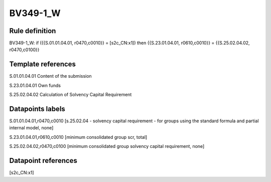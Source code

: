 =========
BV349-1_W
=========

Rule definition
---------------

BV349-1_W: if ({{S.01.01.04.01, r0470,c0010}} = [s2c_CN:x1]) then {{S.23.01.04.01, r0610,c0010}} = {{S.25.02.04.02, r0470,c0100}}


Template references
-------------------

S.01.01.04.01 Content of the submission

S.23.01.04.01 Own funds

S.25.02.04.02 Calculation of Solvency Capital Requirement


Datapoints labels
-----------------

S.01.01.04.01,r0470,c0010 [s.25.02.04 - solvency capital requirement - for groups using the standard formula and partial internal model, none]

S.23.01.04.01,r0610,c0010 [minimum consolidated group scr, total]

S.25.02.04.02,r0470,c0100 [minimum consolidated group solvency capital requirement, none]



Datapoint references
--------------------

[s2c_CN:x1]